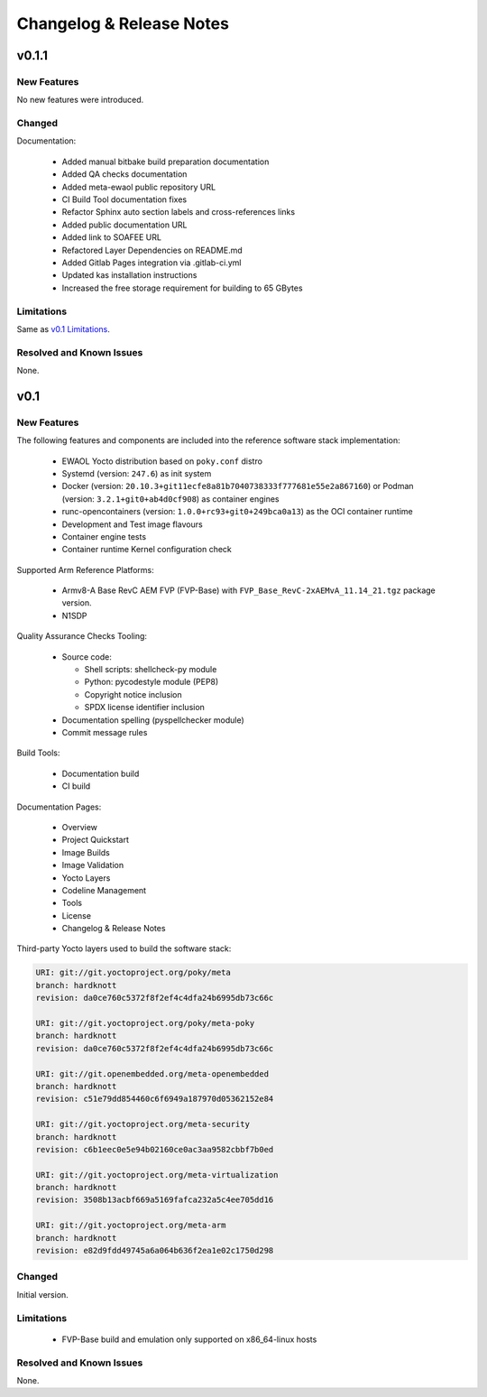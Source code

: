 Changelog & Release Notes
#########################

v0.1.1
******

New Features
============

No new features were introduced.

Changed
=======

Documentation:

  * Added manual bitbake build preparation documentation
  * Added QA checks documentation
  * Added meta-ewaol public repository URL
  * CI Build Tool documentation fixes
  * Refactor Sphinx auto section labels and cross-references links
  * Added public documentation URL
  * Added link to SOAFEE URL
  * Refactored Layer Dependencies on README.md
  * Added Gitlab Pages integration via .gitlab-ci.yml
  * Updated kas installation instructions
  * Increased the free storage requirement for building to 65 GBytes

Limitations
===========

Same as `v0.1 Limitations`_.

Resolved and Known Issues
=========================

None.

v0.1
****

New Features
============

The following features and components are included into the reference software
stack implementation:

  * EWAOL Yocto distribution based on ``poky.conf`` distro
  * Systemd (version: ``247.6``) as init system
  * Docker (version: ``20.10.3+git11ecfe8a81b7040738333f777681e55e2a867160``)
    or Podman (version: ``3.2.1+git0+ab4d0cf908``) as container engines
  * runc-opencontainers (version: ``1.0.0+rc93+git0+249bca0a13``) as the OCI
    container runtime
  * Development and Test image flavours
  * Container engine tests
  * Container runtime Kernel configuration check

Supported Arm Reference Platforms:

 * Armv8-A Base RevC AEM FVP (FVP-Base) with
   ``FVP_Base_RevC-2xAEMvA_11.14_21.tgz`` package version.
 * N1SDP


Quality Assurance Checks Tooling:

  * Source code:

    * Shell scripts: shellcheck-py module
    * Python: pycodestyle module (PEP8)
    * Copyright notice inclusion
    * SPDX license identifier inclusion

  * Documentation spelling (pyspellchecker module)
  * Commit message rules

Build Tools:

  * Documentation build
  * CI build

Documentation Pages:

  * Overview
  * Project Quickstart
  * Image Builds
  * Image Validation
  * Yocto Layers
  * Codeline Management
  * Tools
  * License
  * Changelog & Release Notes

Third-party Yocto layers used to build the software stack:

.. code-block:: console

   URI: git://git.yoctoproject.org/poky/meta
   branch: hardknott
   revision: da0ce760c5372f8f2ef4c4dfa24b6995db73c66c

   URI: git://git.yoctoproject.org/poky/meta-poky
   branch: hardknott
   revision: da0ce760c5372f8f2ef4c4dfa24b6995db73c66c

   URI: git://git.openembedded.org/meta-openembedded
   branch: hardknott
   revision: c51e79dd854460c6f6949a187970d05362152e84

   URI: git://git.yoctoproject.org/meta-security
   branch: hardknott
   revision: c6b1eec0e5e94b02160ce0ac3aa9582cbbf7b0ed

   URI: git://git.yoctoproject.org/meta-virtualization
   branch: hardknott
   revision: 3508b13acbf669a5169fafca232a5c4ee705dd16

   URI: git://git.yoctoproject.org/meta-arm
   branch: hardknott
   revision: e82d9fdd49745a6a064b636f2ea1e02c1750d298

Changed
=======

Initial version.

.. _v0.1 Limitations:

Limitations
===========

  * FVP-Base build and emulation only supported on x86_64-linux hosts

Resolved and Known Issues
=========================

None.

